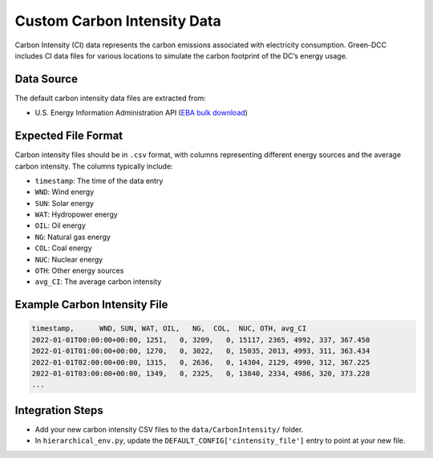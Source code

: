 Custom Carbon Intensity Data
============================

Carbon Intensity (CI) data represents the carbon emissions associated with electricity consumption.  
Green-DCC includes CI data files for various locations to simulate the carbon footprint of the DC’s energy usage.

Data Source
-----------

The default carbon intensity data files are extracted from:

- U.S. Energy Information Administration API (`EBA bulk download`_)  

.. _EBA bulk download: https://api.eia.gov/bulk/EBA.zip

Expected File Format
--------------------

Carbon intensity files should be in ``.csv`` format, with columns representing different energy sources and the average carbon intensity.  The columns typically include:

- ``timestamp``: The time of the data entry
- ``WND``: Wind energy
- ``SUN``: Solar energy
- ``WAT``: Hydropower energy
- ``OIL``: Oil energy
- ``NG``: Natural gas energy
- ``COL``: Coal energy
- ``NUC``: Nuclear energy
- ``OTH``: Other energy sources
- ``avg_CI``: The average carbon intensity

Example Carbon Intensity File
-----------------------------

.. code-block:: csv

   timestamp,      WND, SUN, WAT, OIL,   NG,  COL,  NUC, OTH, avg_CI
   2022-01-01T00:00:00+00:00, 1251,   0, 3209,   0, 15117, 2365, 4992, 337, 367.450
   2022-01-01T01:00:00+00:00, 1270,   0, 3022,   0, 15035, 2013, 4993, 311, 363.434
   2022-01-01T02:00:00+00:00, 1315,   0, 2636,   0, 14304, 2129, 4990, 312, 367.225
   2022-01-01T03:00:00+00:00, 1349,   0, 2325,   0, 13840, 2334, 4986, 320, 373.228
   ...

Integration Steps
-----------------

- Add your new carbon intensity CSV files to the ``data/CarbonIntensity/`` folder.
- In ``hierarchical_env.py``, update the ``DEFAULT_CONFIG['cintensity_file']`` entry to point at your new file.
